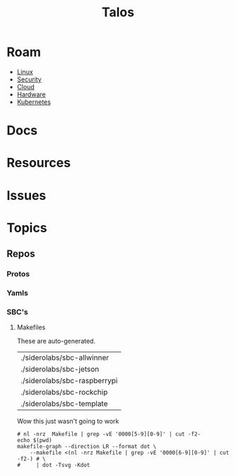 :PROPERTIES:
:ID:       f069f0eb-2836-46f3-90c6-9d37b8d9e9a1
:END:
#+TITLE: Talos
#+CATEGORY: slips
#+TAGS:

* Roam
+ [[id:bdae77b1-d9f0-4d3a-a2fb-2ecdab5fd531][Linux]]
+ [[id:133c1418-9705-4528-8856-ccaea4a3d0ff][Security]]
+ [[id:8a6898ca-2c09-47aa-9a34-a74a78f6f823][Cloud]]
+ [[id:584f8339-a893-40ab-b808-7b4f7046313c][Hardware]]
+ [[id:0a01903a-3126-4ac6-a2c8-3b6135821ef3][Kubernetes]]

* Docs
* Resources
* Issues
* Topics


** Repos
*** Protos
*** Yamls
*** SBC's

**** Makefiles
These are auto-generated.

#+name: makefileSideroSBC
| ./siderolabs/sbc-allwinner   |
| ./siderolabs/sbc-jetson      |
| ./siderolabs/sbc-raspberrypi |
| ./siderolabs/sbc-rockchip    |
| ./siderolabs/sbc-template    |

Wow this just wasn't going to work

#+name: makefileDiagram
#+begin_src shell :results output verbatim :var repo="siderolabs/sbc-allwinner"
# nl -nrz  Makefile | grep -vE '0000[5-9][0-9]' | cut -f2-
echo $(pwd)
makefile-graph --direction LR --format dot \
    --makefile <(nl -nrz Makefile | grep -vE '0000[6-9][0-9]' | cut -f2-) # \
#     | dot -Tsvg -Kdot
#+end_src

#+RESULTS: mkSBCAllwinner

[[file:img/talos/siderolabs-mk-sbc-allwinner.svg]]
